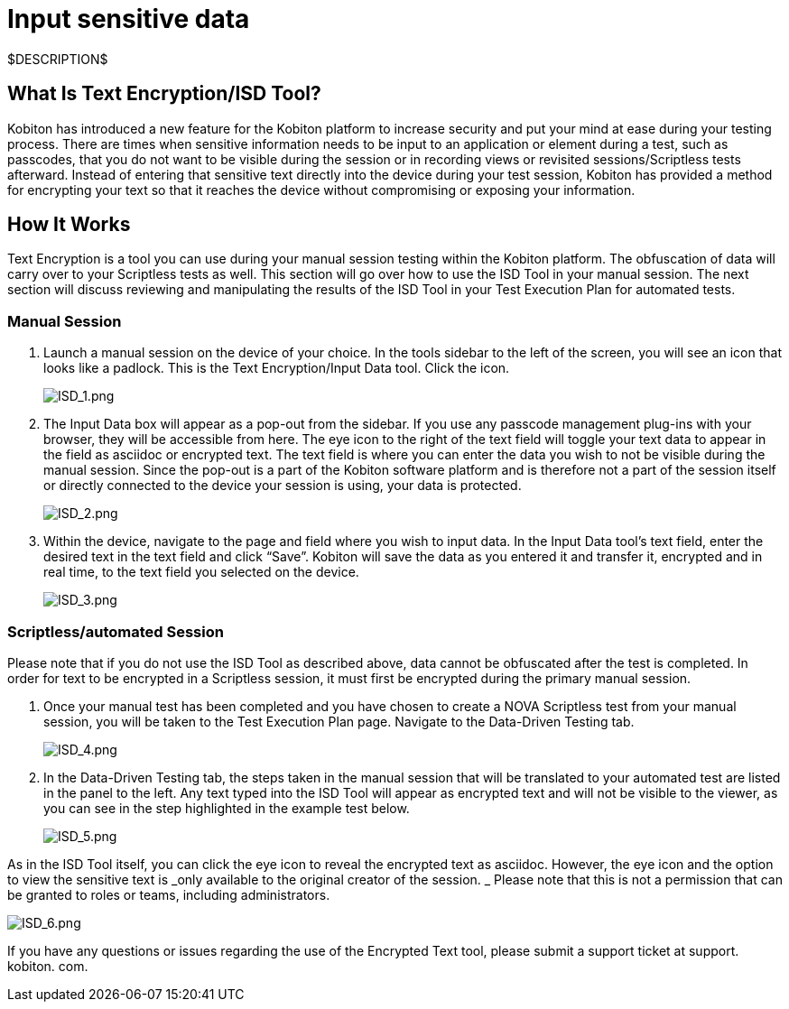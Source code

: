 = Input sensitive data
:navtitle: Input sensitive data

$DESCRIPTION$

== What Is Text Encryption/ISD Tool?

Kobiton has introduced a new feature for the Kobiton platform to increase security and put your mind at ease during your testing process. There are times when sensitive information needs to be input to an application or element during a test, such as passcodes, that you do not want to be visible during the session or in recording views or revisited sessions/Scriptless tests afterward. Instead of entering that sensitive text directly into the device during your test session, Kobiton has provided a method for encrypting your text so that it reaches the device without compromising or exposing your information.

== How It Works

Text Encryption is a tool you can use during your manual session testing within the Kobiton platform. The obfuscation of data will carry over to your Scriptless tests as well. This section will go over how to use the ISD Tool in your manual session. The next section will discuss reviewing and manipulating the results of the ISD Tool in your Test Execution Plan for automated tests.

=== Manual Session

. Launch a manual session on the device of your choice. In the tools sidebar to the left of the screen, you will see an icon that looks like a padlock. This is the Text Encryption/Input Data tool. Click the icon.
+
image:./guide-media/01GWE77AYC0TGW8WP2THE661XH[ISD_1.png]

. The Input Data box will appear as a pop-out from the sidebar. If you use any passcode management plug-ins with your browser, they will be accessible from here. The eye icon to the right of the text field will toggle your text data to appear in the field as asciidoc or encrypted text. The text field is where you can enter the data you wish to not be visible during the manual session. Since the pop-out is a part of the Kobiton software platform and is therefore not a part of the session itself or directly connected to the device your session is using, your data is protected.
+
image:./guide-media/01GWDZDHYB9Y92KWBMMEE01QD7[ISD_2.png]

. Within the device, navigate to the page and field where you wish to input data. In the Input Data tool’s text field, enter the desired text in the text field and click “Save”. Kobiton will save the data as you entered it and transfer it, encrypted and in real time, to the text field you selected on the device.
+
image:./guide-media/01GWESQEK8VNPFEDYCGPZ2VT1A[ISD_3.png]

=== Scriptless/automated Session

Please note that if you do not use the ISD Tool as described above, data cannot
be obfuscated after the test is completed. In order for text to be encrypted
in a Scriptless session, it must first be encrypted during the primary manual
session.

. Once your manual test has been completed and you have chosen to create a NOVA
Scriptless test from your manual session, you will be taken to the Test Execution
Plan page. Navigate to the Data-Driven Testing tab.
+
image:./guide-media/01GWEYQ2B9NT6NT83T3XVYTTMA[ISD_4.png]

. In the Data-Driven Testing tab, the steps taken in the manual session that
will be translated to your automated test are listed in the panel to the left.
Any text typed into the ISD Tool will appear as encrypted text and will not be
visible to the viewer, as you can see in the step highlighted in the example
test below.
+
image:./guide-media/01GWE1CRPX9M650EXW63TP3RP4[ISD_5.png]

As in the ISD Tool itself, you can click the eye icon to reveal the encrypted
text as asciidoc. However, the eye icon and the option to view the sensitive
text is _only available to the original creator of the session. _ Please
note that this is not a permission that can be granted to roles or teams, including
administrators.

image:./guide-media/01GWESQFBYZXSKZMYBPSE8SEZB[ISD_6.png]

If you have any questions or issues regarding the use of the Encrypted Text tool, please submit a support ticket at support. kobiton. com.
